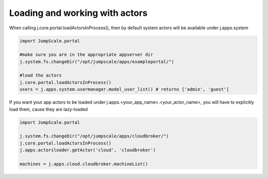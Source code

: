

Loading and working with actors
===============================


When calling j.core.portal.loadActorsInProcess(), then by default system actors will be available under j.apps.system




.. code-block:: python

  import JumpScale.portal
  
  #make sure you are in the appropriate appserver dir
  j.system.fs.changeDir("/opt/jumpscale/apps/exampleportal/")
  
  #load the actors
  j.core.portal.loadActorsInProcess()
  users = j.apps.system.usermanager.model_user_list() # returns ['admin', 'guest']



If you want your app actors to be loaded under j.apps.<your_app_name>.<your_actor_name>, you will have to explicitly load them, cause they are lazy-loaded




.. code-block:: python

  import JumpScale.portal
  
  j.system.fs.changeDir("/opt/jumpscale/apps/cloudbroker/")
  j.core.portal.loadActorsInProcess()
  j.apps.actorsloader.getActor('cloud', 'cloudbroker')
  
  machines = j.apps.cloud.cloudbroker.machineList()

